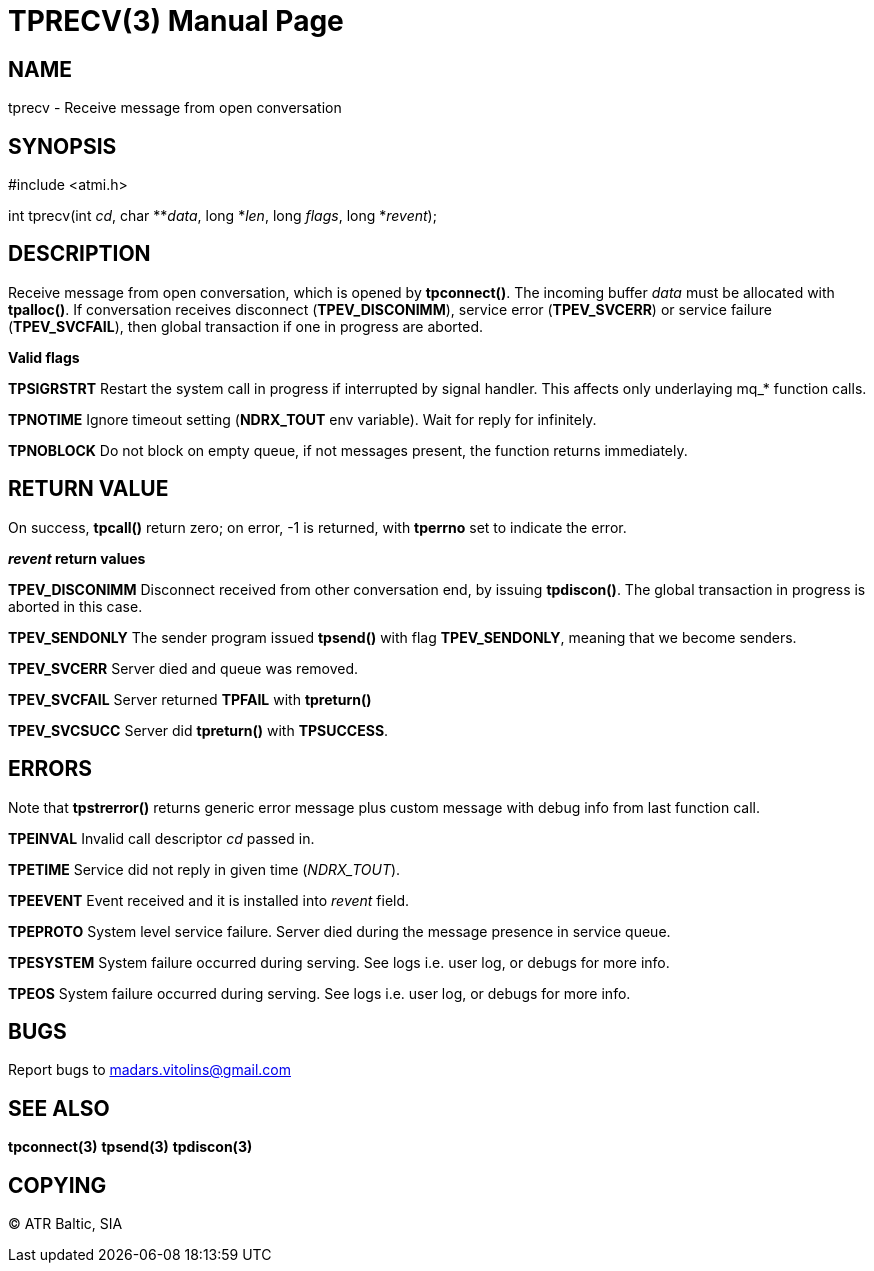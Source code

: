 TPRECV(3)
=========
:doctype: manpage


NAME
----
tprecv - Receive message from open conversation


SYNOPSIS
--------
#include <atmi.h>

int tprecv(int 'cd', char **'data', long *'len', long 'flags', long *'revent');


DESCRIPTION
-----------
Receive message from open conversation, which is opened by *tpconnect()*. The incoming  buffer 'data' must be allocated with *tpalloc()*. If conversation receives disconnect (*TPEV_DISCONIMM*), service error (*TPEV_SVCERR*) or service failure (*TPEV_SVCFAIL*), then global transaction if one in progress are aborted.

*Valid flags*

*TPSIGRSTRT* Restart the system call in progress if interrupted by signal handler. This affects only underlaying mq_* function calls.

*TPNOTIME* Ignore timeout setting (*NDRX_TOUT* env variable). Wait for reply for infinitely.

*TPNOBLOCK* Do not block on empty queue, if not messages present, the function returns immediately.

RETURN VALUE
------------
On success, *tpcall()* return zero; on error, -1 is returned, with *tperrno* set to indicate the error.

*'revent' return values*

*TPEV_DISCONIMM* Disconnect received from other conversation end, by issuing *tpdiscon()*. The global transaction in progress is aborted in this case.

*TPEV_SENDONLY* The sender program issued *tpsend()* with flag *TPEV_SENDONLY*, meaning that we become senders.

*TPEV_SVCERR* Server died and queue was removed.

*TPEV_SVCFAIL* Server returned *TPFAIL* with *tpreturn()*

*TPEV_SVCSUCC* Server did *tpreturn()* with *TPSUCCESS*.


ERRORS
------
Note that *tpstrerror()* returns generic error message plus custom message with debug info from last function call.

*TPEINVAL* Invalid call descriptor 'cd' passed in.

*TPETIME* Service did not reply in given time ('NDRX_TOUT'). 

*TPEEVENT* Event received and it is installed into 'revent' field.

*TPEPROTO* System level service failure. Server died during the message presence in service queue.

*TPESYSTEM* System failure occurred during serving. See logs i.e. user log, or debugs for more info.

*TPEOS* System failure occurred during serving. See logs i.e. user log, or debugs for more info.

BUGS
----
Report bugs to madars.vitolins@gmail.com

SEE ALSO
--------
*tpconnect(3)* *tpsend(3)* *tpdiscon(3)*

COPYING
-------
(C) ATR Baltic, SIA

